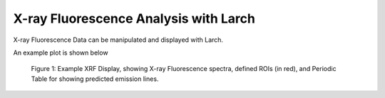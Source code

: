 ===========================================
X-ray Fluorescence Analysis with Larch
===========================================

X-ray Fluorescence Data can be manipulated and displayed with Larch.


.. function:: read_gsemca(filename)

   read a GSECARS MCA spectra file, returning a Group

   :param filename: name of GSECARS MCA file

   The returned Group has the following components:

      =================== ==========================================================
       component name        description
      =================== ==========================================================
       filename            name of file
       mcas                list of MCA objects for each MCA saved in the file
       rois                list of ROIs 
       environ             list of Environmental Variables
       energy              array of energy values
       counts              array of counts, deadtime corrected and summed over MCAs
       raw                 array of counts, summed over MCAs, not corrected.
       calib               dictionary of calibration values
       dt_factor           deadtime correction factor
       real_time           real time for data acquisition
       live_time           live time for data acquisition
       nchans              number of energy points in spectra
       get_roi_counts()    function to get counts for a named ROI
       save_mcafile()      function to save MCA to file
      =================== ==========================================================


.. function:: xrf_plot(energy, counts, mca=None)

   create an interactive window for displaying an X-ray Fluorescence spectra

   :param energy: array of energy values
   :param counts: array of counts
   :param mca:    MCA group (as read from :func:`read_gsemca`), containing
                  ROI definitions, calibration values, and related data.


An example plot is shown below

.. _xrf_fig1:

  .. image:: ../images/xrf_display1.png
     :target: ../_images/xrf_display1.png
     :width: 75 %

  Figure 1: Example XRF Display, showing X-ray Fluorescence spectra,
  defined ROIs (in red), and Periodic Table for showing predicted emission
  lines.

